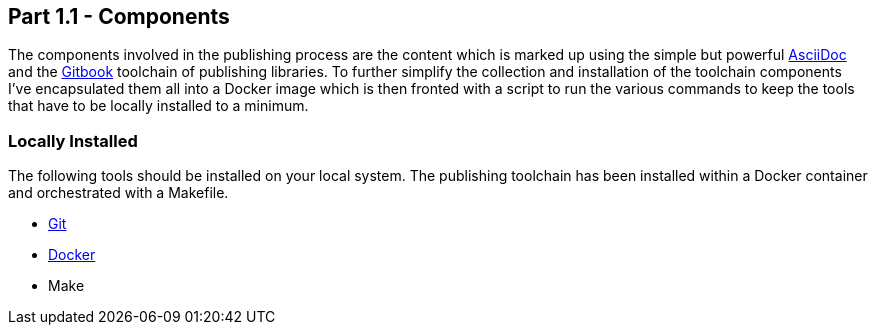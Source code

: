 == Part 1.1 - Components

The components involved in the publishing process are the content which
is marked up using the simple but powerful http://asciidoctor.org/docs/asciidoc-writers-guide/[AsciiDoc]
and the https://toolchain.gitbook.com/[Gitbook] toolchain of publishing libraries.
To further simplify the collection and installation of the toolchain components I've
encapsulated them all into a Docker image which is then fronted with a script to
run the various commands to keep the tools that have to be locally installed
to a minimum.

=== Locally Installed

The following tools should be installed on your local system. The publishing toolchain has
been installed within a Docker container and orchestrated with a Makefile.

* https://git-scm.com/book/en/v2/Getting-Started-Installing-Git[Git]
* https://docs.docker.com/engine/installation/[Docker]
* Make
